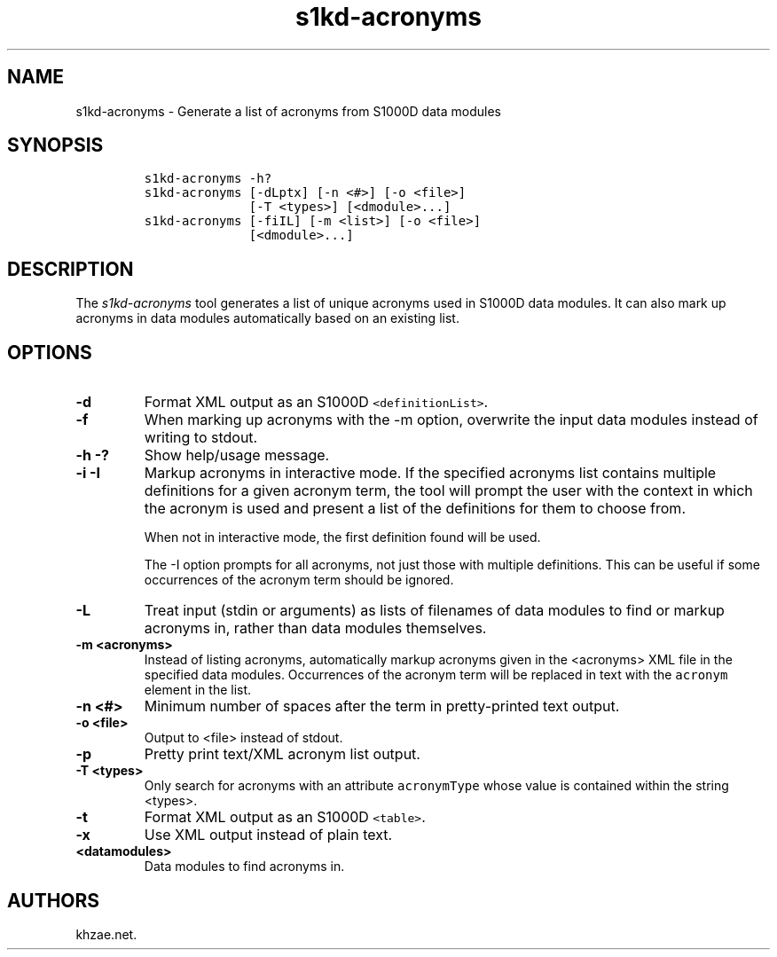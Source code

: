 .\" Automatically generated by Pandoc 1.19.2.1
.\"
.TH "s1kd\-acronyms" "1" "2018\-03\-24" "" "s1kd\-tools"
.hy
.SH NAME
.PP
s1kd\-acronyms \- Generate a list of acronyms from S1000D data modules
.SH SYNOPSIS
.IP
.nf
\f[C]
s1kd\-acronyms\ \-h?
s1kd\-acronyms\ [\-dLptx]\ [\-n\ <#>]\ [\-o\ <file>]
\ \ \ \ \ \ \ \ \ \ \ \ \ \ [\-T\ <types>]\ [<dmodule>...]
s1kd\-acronyms\ [\-fiIL]\ [\-m\ <list>]\ [\-o\ <file>]
\ \ \ \ \ \ \ \ \ \ \ \ \ \ [<dmodule>...]
\f[]
.fi
.SH DESCRIPTION
.PP
The \f[I]s1kd\-acronyms\f[] tool generates a list of unique acronyms
used in S1000D data modules.
It can also mark up acronyms in data modules automatically based on an
existing list.
.SH OPTIONS
.TP
.B \-d
Format XML output as an S1000D \f[C]<definitionList>\f[].
.RS
.RE
.TP
.B \-f
When marking up acronyms with the \-m option, overwrite the input data
modules instead of writing to stdout.
.RS
.RE
.TP
.B \-h \-?
Show help/usage message.
.RS
.RE
.TP
.B \-i \-I
Markup acronyms in interactive mode.
If the specified acronyms list contains multiple definitions for a given
acronym term, the tool will prompt the user with the context in which
the acronym is used and present a list of the definitions for them to
choose from.
.RS
.PP
When not in interactive mode, the first definition found will be used.
.PP
The \-I option prompts for all acronyms, not just those with multiple
definitions.
This can be useful if some occurrences of the acronym term should be
ignored.
.RE
.TP
.B \-L
Treat input (stdin or arguments) as lists of filenames of data modules
to find or markup acronyms in, rather than data modules themselves.
.RS
.RE
.TP
.B \-m <acronyms>
Instead of listing acronyms, automatically markup acronyms given in the
<acronyms> XML file in the specified data modules.
Occurrences of the acronym term will be replaced in text with the
\f[C]acronym\f[] element in the list.
.RS
.RE
.TP
.B \-n <#>
Minimum number of spaces after the term in pretty\-printed text output.
.RS
.RE
.TP
.B \-o <file>
Output to <file> instead of stdout.
.RS
.RE
.TP
.B \-p
Pretty print text/XML acronym list output.
.RS
.RE
.TP
.B \-T <types>
Only search for acronyms with an attribute \f[C]acronymType\f[] whose
value is contained within the string <types>.
.RS
.RE
.TP
.B \-t
Format XML output as an S1000D \f[C]<table>\f[].
.RS
.RE
.TP
.B \-x
Use XML output instead of plain text.
.RS
.RE
.TP
.B <datamodules>
Data modules to find acronyms in.
.RS
.RE
.SH AUTHORS
khzae.net.

